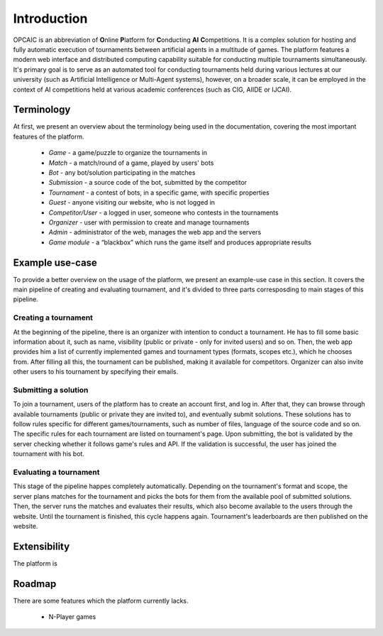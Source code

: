 ##############
 Introduction
##############

OPCAIC is an abbreviation of **O**\ nline **P**\ latform for **C**\ onducting **AI** **C**\
ompetitions. It is a complex solution for hosting and fully automatic execution of tournaments between
artificial agents in a multitude of games. The platform features a modern web interface and
distributed computing capability suitable for conducting multiple tournaments simultaneously. It's primary 
goal is to serve as an automated tool for conducting tournaments held during various lectures at our university
(such as Artificial Intelligence or Multi-Agent systems), however, on a broader scale, it can be employed in
the context of AI competitions held at various academic conferences (such as CIG, AIIDE or IJCAI).

************
Terminology
************

At first, we present an overview about the terminology being used in the documentation, covering the
most important features of the platform.

    - *Game* - a game/puzzle to organize the tournaments in 
    - *Match* - a match/round of a game, played by users' bots
    - *Bot* - any bot/solution participating in the matches
    - *Submission* - a source code of the bot, submitted by the competitor
    - *Tournament* - a contest of bots, in a specific game, with specific properties 
    - *Guest* - anyone visiting our website, who is not logged in
    - *Competitor/User* - a logged in user, someone who contests in the tournaments 
    - *Organizer* - user with permission to create and manage tournaments
    - *Admin* - administrator of the web, manages the web app and the servers
    - *Game module* - a “blackbox” which runs the game itself and produces appropriate results

****************
Example use-case
****************

To provide a better overview on the usage of the platform, we present an example-use case in this section. It covers
the main pipeline of creating and evaluating tournament, and it's divided to three parts corresposding to main stages of 
this pipeline.

Creating a tournament
=====================

At the beginning of the pipeline, there is an organizer with intention to conduct a tournament. He has to fill some basic information
about it, such as name, visibility (public or private - only for invited users) and so on. Then, the web app provides him a list of currently implemented games
and tournament types (formats, scopes etc.), which he chooses from. After filling all this, the tournament can be published, making it available for competitors.
Organizer can also invite other users to his tournament by specifying their emails.

Submitting a solution
=====================

To join a tournament, users of the platform has to create an account first, and log in. After that, they can browse through available tournaments 
(public or private they are invited to), and eventually submit solutions. These solutions has to follow rules specific for different games/tournaments,
such as number of files, language of the source code and so on. The specific rules for each tournament are listed on tournament's page. Upon submitting,
the bot is validated by the server checking whether it follows game's rules and API. If the validation is successful, the user has joined the tournament with his bot.

Evaluating a tournament
=======================

This stage of the pipeline happes completely automatically. Depending on the tournament's format and scope, the server plans matches for the tournament and
picks the bots for them from the available pool of submitted solutions. Then, the server runs the matches and evaluates their results, which also become available to the users
through the website. Until the tournament is finished, this cycle happens again. Tournament's leaderboards are then published on the website.


*************
Extensibility
*************

The platform is 

*******
Roadmap
*******

There are some features which the platform currently lacks.

  - N-Player games
